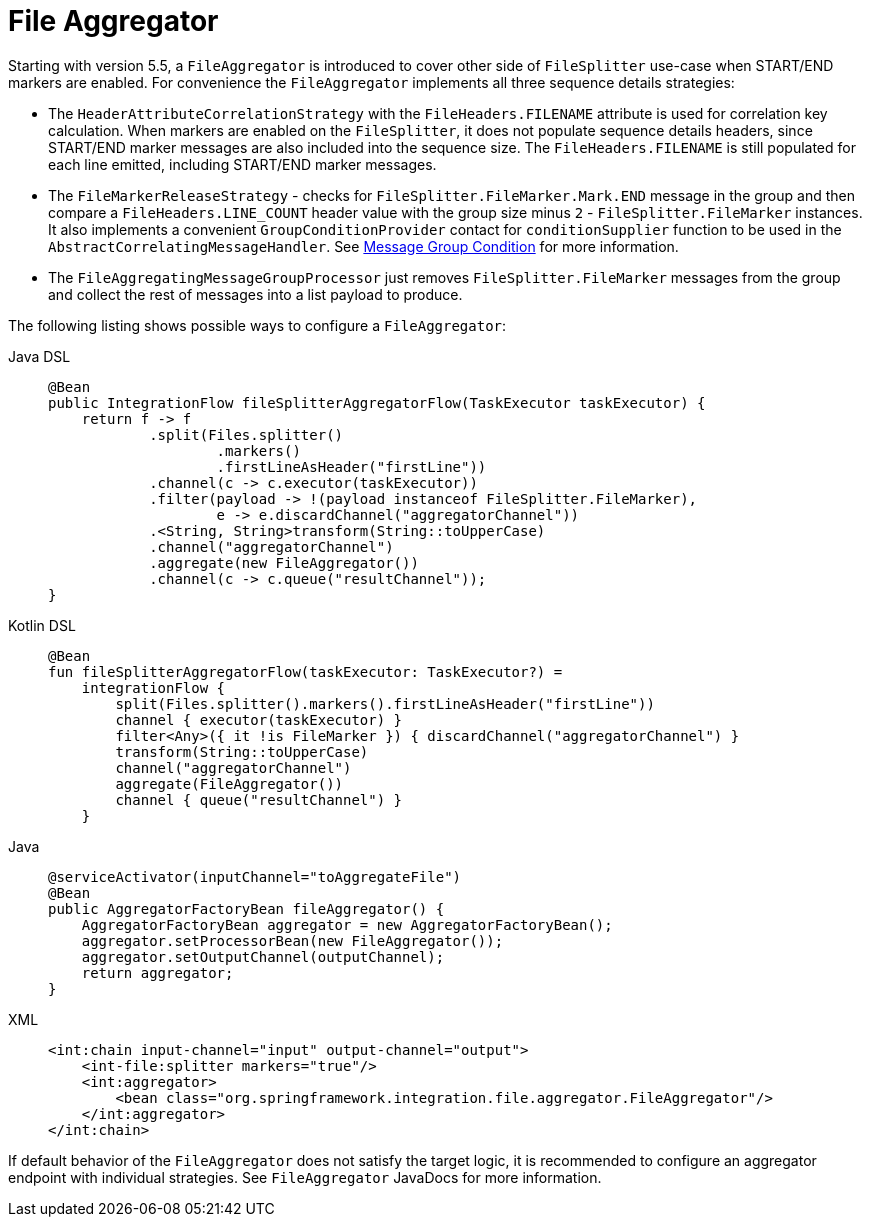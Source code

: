 [[file-aggregator]]
= File Aggregator

Starting with version 5.5, a `FileAggregator` is introduced to cover other side of `FileSplitter` use-case when START/END markers are enabled.
For convenience the `FileAggregator` implements all three sequence details strategies:

- The `HeaderAttributeCorrelationStrategy` with the `FileHeaders.FILENAME` attribute is used for correlation key calculation.
When markers are enabled on the `FileSplitter`, it does not populate sequence details headers, since START/END marker messages are also included into the sequence size.
The `FileHeaders.FILENAME` is still populated for each line emitted, including START/END marker messages.

- The `FileMarkerReleaseStrategy` - checks for `FileSplitter.FileMarker.Mark.END` message in the group and then compare a `FileHeaders.LINE_COUNT` header value with the group size minus `2` - `FileSplitter.FileMarker` instances.
It also implements a convenient `GroupConditionProvider` contact for `conditionSupplier` function to be used in the `AbstractCorrelatingMessageHandler`.
See xref:message-store.adoc#message-group-condition[Message Group Condition] for more information.

- The `FileAggregatingMessageGroupProcessor` just removes `FileSplitter.FileMarker` messages from the group and collect the rest of messages into a list payload to produce.

The following listing shows possible ways to configure a `FileAggregator`:

[tabs]
======
Java DSL::
+
[source, java, role="primary"]
----
@Bean
public IntegrationFlow fileSplitterAggregatorFlow(TaskExecutor taskExecutor) {
    return f -> f
            .split(Files.splitter()
                    .markers()
                    .firstLineAsHeader("firstLine"))
            .channel(c -> c.executor(taskExecutor))
            .filter(payload -> !(payload instanceof FileSplitter.FileMarker),
                    e -> e.discardChannel("aggregatorChannel"))
            .<String, String>transform(String::toUpperCase)
            .channel("aggregatorChannel")
            .aggregate(new FileAggregator())
            .channel(c -> c.queue("resultChannel"));
}
----

Kotlin DSL::
+
[source, kotlin, role="secondary"]
----
@Bean
fun fileSplitterAggregatorFlow(taskExecutor: TaskExecutor?) =
    integrationFlow {
        split(Files.splitter().markers().firstLineAsHeader("firstLine"))
        channel { executor(taskExecutor) }
        filter<Any>({ it !is FileMarker }) { discardChannel("aggregatorChannel") }
        transform(String::toUpperCase)
        channel("aggregatorChannel")
        aggregate(FileAggregator())
        channel { queue("resultChannel") }
    }
----

Java::
+
[source, java, role="secondary"]
----
@serviceActivator(inputChannel="toAggregateFile")
@Bean
public AggregatorFactoryBean fileAggregator() {
    AggregatorFactoryBean aggregator = new AggregatorFactoryBean();
    aggregator.setProcessorBean(new FileAggregator());
    aggregator.setOutputChannel(outputChannel);
    return aggregator;
}
----

XML::
+
[source, xml, role="secondary"]
----
<int:chain input-channel="input" output-channel="output">
    <int-file:splitter markers="true"/>
    <int:aggregator>
        <bean class="org.springframework.integration.file.aggregator.FileAggregator"/>
    </int:aggregator>
</int:chain>
----
======

If default behavior of the `FileAggregator` does not satisfy the target logic, it is recommended to configure an aggregator endpoint with individual strategies.
See `FileAggregator` JavaDocs for more information.

